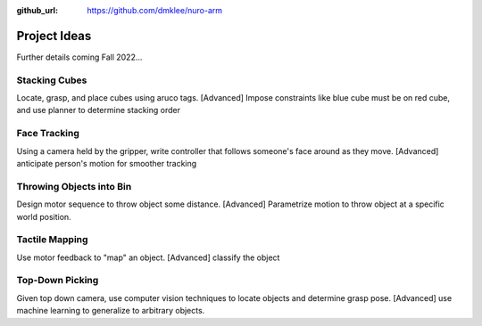 :github_url: https://github.com/dmklee/nuro-arm

Project Ideas
=============
Further details coming Fall 2022...

Stacking Cubes
--------------

Locate, grasp, and place cubes using aruco tags. [Advanced] Impose constraints
like blue cube must be on red cube, and use planner to determine stacking order


Face Tracking
-------------

Using a camera held by the gripper, write controller that follows someone's face
around as they move. [Advanced] anticipate person's motion for smoother tracking


Throwing Objects into Bin
-------------------------

Design motor sequence to throw object some distance. [Advanced] Parametrize
motion to throw object at a specific world position.


Tactile Mapping
---------------

Use motor feedback to "map" an object.  [Advanced] classify the object


Top-Down Picking
----------------

Given top down camera, use computer vision techniques to locate objects and 
determine grasp pose.  [Advanced] use machine learning to generalize to arbitrary
objects.
